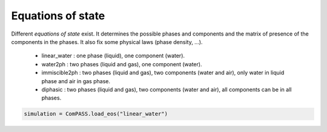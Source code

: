 Equations of state
==================

Different *equations of state* exist. It determines the possible phases and
components and the matrix of presence of the components in the phases.
It also fix some physical laws (phase density, ...).
 - linear_water : one phase (liquid), one component (water).
 - water2ph : two phases (liquid and gas), one component (water).
 - immiscible2ph : two phases (liquid and gas), two components (water and air), only water in liquid phase and air in gas phase.
 - diphasic : two phases (liquid and gas), two components (water and air), all components can be in all phases.

.. code-block:: python

    simulation = ComPASS.load_eos("linear_water")

